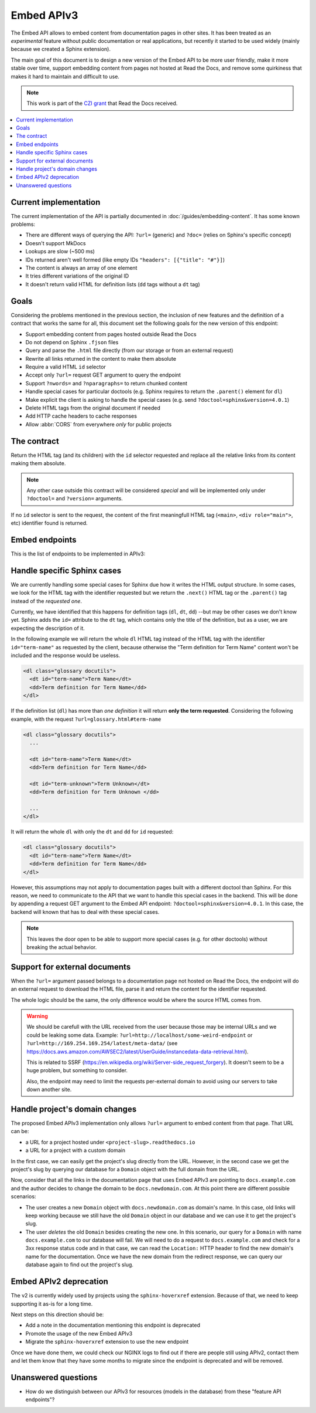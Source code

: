 Embed APIv3
===========

The Embed API allows to embed content from documentation pages in other sites.
It has been treated as an *experimental* feature without public documentation or real applications,
but recently it started to be used widely (mainly because we created a Sphinx extension).

The main goal of this document is to design a new version of the Embed API to be more user friendly,
make it more stable over time, support embedding content from pages not hosted at Read the Docs,
and remove some quirkiness that makes it hard to maintain and difficult to use.

.. note::

   This work is part of the `CZI grant`_ that Read the Docs received.

.. _CZI grant: https://blog.readthedocs.com/czi-grant-announcement/

.. contents::
   :local:
   :depth: 2


Current implementation
----------------------

The current implementation of the API is partially documented in :doc:`/guides/embedding-content`.
It has some known problems:

* There are different ways of querying the API: ``?url=`` (generic) and ``?doc=`` (relies on Sphinx's specific concept)
* Doesn't support MkDocs
* Lookups are slow (~500 ms)
* IDs returned aren't well formed (like empty IDs ``"headers": [{"title": "#"}]``)
* The content is always an array of one element
* It tries different variations of the original ID
* It doesn't return valid HTML for definition lists (``dd`` tags without a ``dt`` tag)


Goals
-----

Considering the problems mentioned in the previous section,
the inclusion of new features and the definition of a contract that works the same for all,
this document set the following goals for the new version of this endpoint:

* Support embedding content from pages hosted outside Read the Docs
* Do not depend on Sphinx ``.fjson`` files
* Query and parse the ``.html`` file directly (from our storage or from an external request)
* Rewrite all links returned in the content to make them absolute
* Require a valid HTML ``id`` selector
* Accept only ``?url=`` request GET argument to query the endpoint
* Support ``?nwords=`` and ``?nparagraphs=`` to return chunked content
* Handle special cases for particular doctools (e.g. Sphinx requires to return the ``.parent()`` element for ``dl``)
* Make explicit the client is asking to handle the special cases (e.g. send ``?doctool=sphinx&version=4.0.1``)
* Delete HTML tags from the original document if needed
* Add HTTP cache headers to cache responses
* Allow :abbr:`CORS` from everywhere *only* for public projects


The contract
------------

Return the HTML tag (and its children) with the ``id`` selector requested
and replace all the relative links from its content making them absolute.

.. note::

   Any other case outside this contract will be considered *special* and will be implemented
   only under ``?doctool=`` and ``?version=`` arguments.

If no ``id`` selector is sent to the request, the content of the first meaningfull HTML tag
(``<main>``, ``<div role="main">``, etc) identifier found is returned.


Embed endpoints
---------------

This is the list of endpoints to be implemented in APIv3:

.. http:get:: /api/v3/embed/?url=https://docs.readthedocs.io/en/latest/development/install.html#set-up-your-environment

   Returns the exact HTML content for a specific identifier (``id``).
   If no anchor identifier is specified the content of the first one returned.

   :query url (required): Full URL for the documentation page with optional anchor identifier.

   .. sourcecode:: json

      {
         "project": "docs",
         "version": "latest",
         "language": "en",
         "path": "development/install.html",
         "title": "Development Installation",
         "url": "https://docs.readthedocs.io/en/latest/install.html#set-up-your-environment",
         "id": "set-up-your-environment",
         "content": "<div class=\"section\" id=\"development-installation\">\n<h1>Development Installation<a class=\"headerlink\" href=\"https://docs.readthedocs.io/en/stable/development/install.html#development-installation\" title=\"Permalink to this headline\">¶</a></h1>\n ..."
      }


.. http:get:: /api/v3/embed/metadata/?url=https://docs.readthedocs.io/en/latest/development/install.html

   Returns all the available metadata for an specific page.

   :query url (required): Full URL for the documentation page

   .. sourcecode:: json

      {
        "identifiers":
            {
               "id": "set-up-your-environment",
               "url": "https://docs.readthedocs.io/en/latest/development/install.html#set-up-your-environment"
               "_links": {
                 "embed": "https://docs.readthedocs.io/_/api/v3/embed/?url=https://docs.readthedocs.io/en/latest/development/install.html#set-up-your-environment"
               }
            },
            {
               "id": "check-that-everything-works",
               "url": "https://docs.readthedocs.io/en/latest/development/install.html#check-that-everything-works"
               "_links": {
                 "embed": "https://docs.readthedocs.io/_/api/v3/embed/?url=https://docs.readthedocs.io/en/latest/development/install.html#check-that-everything-works"
               }
            },
            ...
      }


Handle specific Sphinx cases
----------------------------

.. https://github.com/readthedocs/readthedocs.org/pull/8039#discussion_r640670085

We are currently handling some special cases for Sphinx due how it writes the HTML output structure.
In some cases, we look for the HTML tag with the identifier requested but we return
the ``.next()`` HTML tag or the ``.parent()`` tag instead of the *requested one*.

Currently, we have identified that this happens for definition tags (``dl``, ``dt``, ``dd``)
--but may be other cases we don't know yet.
Sphinx adds the ``id=`` attribute to the ``dt`` tag, which contains only the title of the definition,
but as a user, we are expecting the description of it.

In the following example we will return the whole ``dl`` HTML tag instead of
the HTML tag with the identifier ``id="term-name"`` as requested by the client,
because otherwise the "Term definition for Term Name" content won't be included and the response would be useless.

.. code:: html

   <dl class="glossary docutils">
     <dt id="term-name">Term Name</dt>
     <dd>Term definition for Term Name</dd>
   </dl>

If the definition list (``dl``) has more than *one definition* it will return **only the term requested**.
Considering the following example, with the request ``?url=glossary.html#term-name``

.. code:: html

   <dl class="glossary docutils">
     ...

     <dt id="term-name">Term Name</dt>
     <dd>Term definition for Term Name</dd>

     <dt id="term-unknown">Term Unknown</dt>
     <dd>Term definition for Term Unknown </dd>

     ...
   </dl>


It will return the whole ``dl`` with only the ``dt`` and ``dd`` for ``id`` requested:

.. code:: html

   <dl class="glossary docutils">
     <dt id="term-name">Term Name</dt>
     <dd>Term definition for Term Name</dd>
   </dl>


However, this assumptions may not apply to documentation pages built with a different doctool than Sphinx.
For this reason, we need to communicate to the API that we want to handle this special cases in the backend.
This will be done by appending a request GET argument to the Embed API endpoint: ``?doctool=sphinx&version=4.0.1``.
In this case, the backend will known that has to deal with these special cases.

.. note::

   This leaves the door open to be able to support more special cases (e.g. for other doctools) without breaking the actual behavior.


Support for external documents
------------------------------

When the ``?url=`` argument passed belongs to a documentation page not hosted on Read the Docs,
the endpoint will do an external request to download the HTML file,
parse it and return the content for the identifier requested.

The whole logic should be the same, the only difference would be where the source HTML comes from.

.. warning::

   We should be carefull with the URL received from the user because those may be internal URLs and we could be leaking some data.
   Example: ``?url=http://localhost/some-weird-endpoint`` or ``?url=http://169.254.169.254/latest/meta-data/``
   (see https://docs.aws.amazon.com/AWSEC2/latest/UserGuide/instancedata-data-retrieval.html).

   This is related to SSRF (https://en.wikipedia.org/wiki/Server-side_request_forgery).
   It doesn't seem to be a huge problem, but something to consider.

   Also, the endpoint may need to limit the requests per-external domain to avoid using our servers to take down another site.


Handle project's domain changes
-------------------------------

The proposed Embed APIv3 implementation only allows ``?url=`` argument to embed content from that page.
That URL can be:

* a URL for a project hosted under ``<project-slug>.readthedocs.io``
* a URL for a project with a custom domain

In the first case, we can easily get the project's slug directly from the URL.
However, in the second case we get the project's slug by querying our database for a ``Domain`` object
with the full domain from the URL.

Now, consider that all the links in the documentation page that uses Embed APIv3 are pointing to
``docs.example.com`` and the author decides to change the domain to be ``docs.newdomain.com``.
At this point there are different possible scenarios:

* The user creates a new ``Domain`` object with ``docs.newdomain.com`` as domain's name.
  In this case, old links will keep working because we still have the old ``Domain`` object in our database
  and we can use it to get the project's slug.
* The user *deletes* the old ``Domain`` besides creating the new one.
  In this scenario, our query for a ``Domain`` with name ``docs.example.com`` to our database will fail.
  We will need to do a request to ``docs.example.com`` and check for a 3xx response status code and in that case,
  we can read the ``Location:`` HTTP header to find the new domain's name for the documentation.
  Once we have the new domain from the redirect response, we can query our database again to find out the project's slug.


Embed APIv2 deprecation
-----------------------

The v2 is currently widely used by projects using the ``sphinx-hoverxref`` extension.
Because of that, we need to keep supporting it as-is for a long time.

Next steps on this direction should be:

* Add a note in the documentation mentioning this endpoint is deprecated
* Promote the usage of the new Embed APIv3
* Migrate the ``sphinx-hoverxref`` extension to use the new endpoint

Once we have done them, we could check our NGINX logs to find out if there are people still using APIv2,
contact them and let them know that they have some months to migrate since the endpoint is deprecated and will be removed.


Unanswered questions
--------------------

* How do we distinguish between our APIv3 for resources (models in the database) from these "feature API endpoints"?
